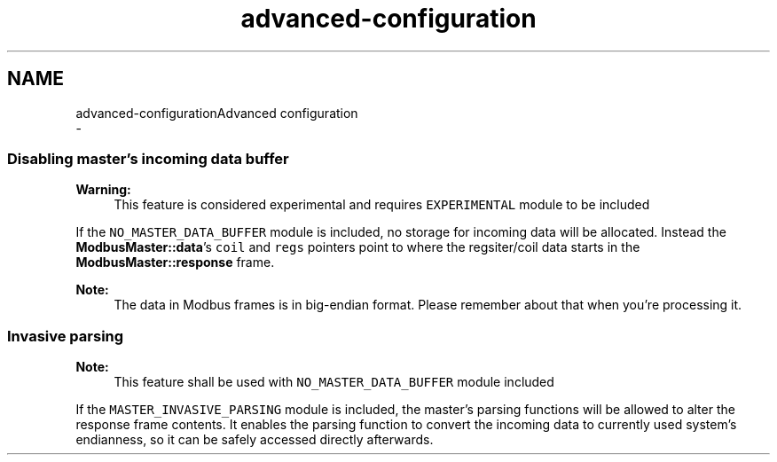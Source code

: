 .TH "advanced-configuration" 3 "Sun Sep 2 2018" "Version 2.0" "liblightmodbus" \" -*- nroff -*-
.ad l
.nh
.SH NAME
advanced-configurationAdvanced configuration 
 \- 
.SS "Disabling master's incoming data buffer"
.PP
\fBWarning:\fP
.RS 4
This feature is considered experimental and requires \fCEXPERIMENTAL\fP module to be included
.RE
.PP
If the \fCNO_MASTER_DATA_BUFFER\fP module is included, no storage for incoming data will be allocated\&. Instead the \fBModbusMaster::data\fP's \fCcoil\fP and \fCregs\fP pointers point to where the regsiter/coil data starts in the \fBModbusMaster::response\fP frame\&.
.PP
\fBNote:\fP
.RS 4
The data in Modbus frames is in big-endian format\&. Please remember about that when you're processing it\&.
.RE
.PP
.SS "Invasive parsing"
.PP
\fBNote:\fP
.RS 4
This feature shall be used with \fCNO_MASTER_DATA_BUFFER\fP module included
.RE
.PP
If the \fCMASTER_INVASIVE_PARSING\fP module is included, the master's parsing functions will be allowed to alter the response frame contents\&. It enables the parsing function to convert the incoming data to currently used system's endianness, so it can be safely accessed directly afterwards\&. 
